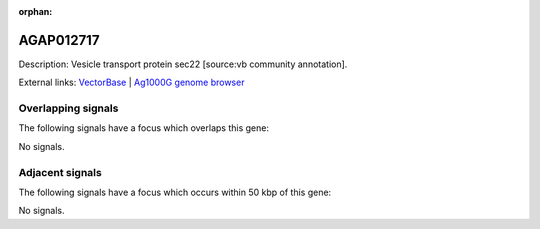 :orphan:

AGAP012717
=============





Description: Vesicle transport protein sec22 [source:vb community annotation].

External links:
`VectorBase <https://www.vectorbase.org/Anopheles_gambiae/Gene/Summary?g=AGAP012717>`_ |
`Ag1000G genome browser <https://www.malariagen.net/apps/ag1000g/phase1-AR3/index.html?genome_region=UNKN:24915268-24916463#genomebrowser>`_

Overlapping signals
-------------------

The following signals have a focus which overlaps this gene:



No signals.



Adjacent signals
----------------

The following signals have a focus which occurs within 50 kbp of this gene:



No signals.


